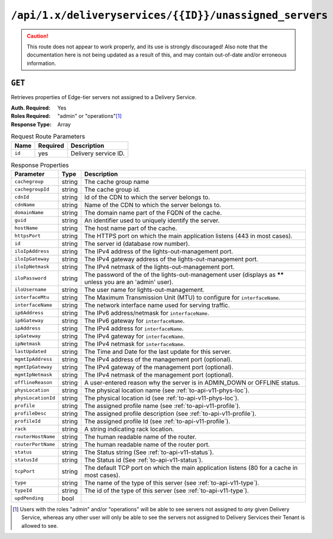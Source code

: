 ..
..
.. Licensed under the Apache License, Version 2.0 (the "License");
.. you may not use this file except in compliance with the License.
.. You may obtain a copy of the License at
..
..     http://www.apache.org/licenses/LICENSE-2.0
..
.. Unless required by applicable law or agreed to in writing, software
.. distributed under the License is distributed on an "AS IS" BASIS,
.. WITHOUT WARRANTIES OR CONDITIONS OF ANY KIND, either express or implied.
.. See the License for the specific language governing permissions and
.. limitations under the License.
..

.. _to-api-deliveryservices-id-unassigned_servers:

*******************************************************
``/api/1.x/deliveryservices/{{ID}}/unassigned_servers``
*******************************************************

.. caution:: This route does not appear to work properly, and its use is strongly discouraged! Also note that the documentation here is not being updated as a result of this, and may contain out-of-date and/or erroneous information.

``GET``
=======
Retrieves properties of Edge-tier servers not assigned to a Delivery Service.

:Auth. Required: Yes
:Roles Required: "admin" or "operations"\ [1]_
:Response Type:  Array

.. table:: Request Route Parameters

	+-----------------+----------+---------------------------------------------------+
	| Name            | Required | Description                                       |
	+=================+==========+===================================================+
	| ``id``          | yes      | Delivery service ID.                              |
	+-----------------+----------+---------------------------------------------------+

.. table:: Response Properties

	+--------------------+--------+------------------------------------------------------------------------------------------------------------+
	|     Parameter      |  Type  |                                                Description                                                 |
	+====================+========+============================================================================================================+
	| ``cachegroup``     | string | The cache group name                                                                                       |
	+--------------------+--------+------------------------------------------------------------------------------------------------------------+
	| ``cachegroupId``   | string | The cache group id.                                                                                        |
	+--------------------+--------+------------------------------------------------------------------------------------------------------------+
	| ``cdnId``          | string | Id of the CDN to which the server belongs to.                                                              |
	+--------------------+--------+------------------------------------------------------------------------------------------------------------+
	| ``cdnName``        | string | Name of the CDN to which the server belongs to.                                                            |
	+--------------------+--------+------------------------------------------------------------------------------------------------------------+
	| ``domainName``     | string | The domain name part of the FQDN of the cache.                                                             |
	+--------------------+--------+------------------------------------------------------------------------------------------------------------+
	| ``guid``           | string | An identifier used to uniquely identify the server.                                                        |
	+--------------------+--------+------------------------------------------------------------------------------------------------------------+
	| ``hostName``       | string | The host name part of the cache.                                                                           |
	+--------------------+--------+------------------------------------------------------------------------------------------------------------+
	| ``httpsPort``      | string | The HTTPS port on which the main application listens (443 in most cases).                                  |
	+--------------------+--------+------------------------------------------------------------------------------------------------------------+
	| ``id``             | string | The server id (database row number).                                                                       |
	+--------------------+--------+------------------------------------------------------------------------------------------------------------+
	| ``iloIpAddress``   | string | The IPv4 address of the lights-out-management port.                                                        |
	+--------------------+--------+------------------------------------------------------------------------------------------------------------+
	| ``iloIpGateway``   | string | The IPv4 gateway address of the lights-out-management port.                                                |
	+--------------------+--------+------------------------------------------------------------------------------------------------------------+
	| ``iloIpNetmask``   | string | The IPv4 netmask of the lights-out-management port.                                                        |
	+--------------------+--------+------------------------------------------------------------------------------------------------------------+
	| ``iloPassword``    | string | The password of the of the lights-out-management user (displays as ****** unless you are an 'admin' user). |
	+--------------------+--------+------------------------------------------------------------------------------------------------------------+
	| ``iloUsername``    | string | The user name for lights-out-management.                                                                   |
	+--------------------+--------+------------------------------------------------------------------------------------------------------------+
	| ``interfaceMtu``   | string | The Maximum Transmission Unit (MTU) to configure for ``interfaceName``.                                    |
	+--------------------+--------+------------------------------------------------------------------------------------------------------------+
	| ``interfaceName``  | string | The network interface name used for serving traffic.                                                       |
	+--------------------+--------+------------------------------------------------------------------------------------------------------------+
	| ``ip6Address``     | string | The IPv6 address/netmask for ``interfaceName``.                                                            |
	+--------------------+--------+------------------------------------------------------------------------------------------------------------+
	| ``ip6Gateway``     | string | The IPv6 gateway for ``interfaceName``.                                                                    |
	+--------------------+--------+------------------------------------------------------------------------------------------------------------+
	| ``ipAddress``      | string | The IPv4 address for ``interfaceName``.                                                                    |
	+--------------------+--------+------------------------------------------------------------------------------------------------------------+
	| ``ipGateway``      | string | The IPv4 gateway for ``interfaceName``.                                                                    |
	+--------------------+--------+------------------------------------------------------------------------------------------------------------+
	| ``ipNetmask``      | string | The IPv4 netmask for ``interfaceName``.                                                                    |
	+--------------------+--------+------------------------------------------------------------------------------------------------------------+
	| ``lastUpdated``    | string | The Time and Date for the last update for this server.                                                     |
	+--------------------+--------+------------------------------------------------------------------------------------------------------------+
	| ``mgmtIpAddress``  | string | The IPv4 address of the management port (optional).                                                        |
	+--------------------+--------+------------------------------------------------------------------------------------------------------------+
	| ``mgmtIpGateway``  | string | The IPv4 gateway of the management port (optional).                                                        |
	+--------------------+--------+------------------------------------------------------------------------------------------------------------+
	| ``mgmtIpNetmask``  | string | The IPv4 netmask of the management port (optional).                                                        |
	+--------------------+--------+------------------------------------------------------------------------------------------------------------+
	| ``offlineReason``  | string | A user-entered reason why the server is in ADMIN_DOWN or OFFLINE status.                                   |
	+--------------------+--------+------------------------------------------------------------------------------------------------------------+
	| ``physLocation``   | string | The physical location name (see :ref:`to-api-v11-phys-loc`).                                               |
	+--------------------+--------+------------------------------------------------------------------------------------------------------------+
	| ``physLocationId`` | string | The physical location id (see :ref:`to-api-v11-phys-loc`).                                                 |
	+--------------------+--------+------------------------------------------------------------------------------------------------------------+
	| ``profile``        | string | The assigned profile name (see :ref:`to-api-v11-profile`).                                                 |
	+--------------------+--------+------------------------------------------------------------------------------------------------------------+
	| ``profileDesc``    | string | The assigned profile description (see :ref:`to-api-v11-profile`).                                          |
	+--------------------+--------+------------------------------------------------------------------------------------------------------------+
	| ``profileId``      | string | The assigned profile Id (see :ref:`to-api-v11-profile`).                                                   |
	+--------------------+--------+------------------------------------------------------------------------------------------------------------+
	| ``rack``           | string | A string indicating rack location.                                                                         |
	+--------------------+--------+------------------------------------------------------------------------------------------------------------+
	| ``routerHostName`` | string | The human readable name of the router.                                                                     |
	+--------------------+--------+------------------------------------------------------------------------------------------------------------+
	| ``routerPortName`` | string | The human readable name of the router port.                                                                |
	+--------------------+--------+------------------------------------------------------------------------------------------------------------+
	| ``status``         | string | The Status string (See :ref:`to-api-v11-status`).                                                          |
	+--------------------+--------+------------------------------------------------------------------------------------------------------------+
	| ``statusId``       | string | The Status id (See :ref:`to-api-v11-status`).                                                              |
	+--------------------+--------+------------------------------------------------------------------------------------------------------------+
	| ``tcpPort``        | string | The default TCP port on which the main application listens (80 for a cache in most cases).                 |
	+--------------------+--------+------------------------------------------------------------------------------------------------------------+
	| ``type``           | string | The name of the type of this server (see :ref:`to-api-v11-type`).                                          |
	+--------------------+--------+------------------------------------------------------------------------------------------------------------+
	| ``typeId``         | string | The id of the type of this server (see :ref:`to-api-v11-type`).                                            |
	+--------------------+--------+------------------------------------------------------------------------------------------------------------+
	| ``updPending``     |  bool  |                                                                                                            |
	+--------------------+--------+------------------------------------------------------------------------------------------------------------+

.. code-block:: json
	:caption: Response Example

	 {
			"response": [
					{
							"cachegroup": "us-il-chicago",
							"cachegroupId": "3",
							"cdnId": "3",
							"cdnName": "CDN-1",
							"domainName": "chi.kabletown.net",
							"guid": null,
							"hostName": "atsec-chi-00",
							"id": "19",
							"iloIpAddress": "172.16.2.6",
							"iloIpGateway": "172.16.2.1",
							"iloIpNetmask": "255.255.255.0",
							"iloPassword": "********",
							"iloUsername": "",
							"interfaceMtu": "9000",
							"interfaceName": "bond0",
							"ip6Address": "2033:D0D0:3300::2:2/64",
							"ip6Gateway": "2033:D0D0:3300::2:1",
							"ipAddress": "10.10.2.2",
							"ipGateway": "10.10.2.1",
							"ipNetmask": "255.255.255.0",
							"lastUpdated": "2015-03-08 15:57:32",
							"mgmtIpAddress": "",
							"mgmtIpGateway": "",
							"mgmtIpNetmask": "",
							"offlineReason": "N/A",
							"physLocation": "plocation-chi-1",
							"physLocationId": "9",
							"profile": "EDGE1_CDN1_421_SSL",
							"profileDesc": "EDGE1_CDN1_421_SSL profile",
							"profileId": "12",
							"rack": "RR 119.02",
							"routerHostName": "rtr-chi.kabletown.net",
							"routerPortName": "2",
							"status": "ONLINE",
							"statusId": "6",
							"tcpPort": "80",
							"httpsPort": "443",
							"type": "EDGE",
							"typeId": "3",
							"updPending": false
					},
					{
					... more server data
					}
				]
		}

.. [1] Users with the roles "admin" and/or "operations" will be able to see servers not assigned to *any* given Delivery Service, whereas any other user will only be able to see the servers not assigned to Delivery Services their Tenant is allowed to see.

